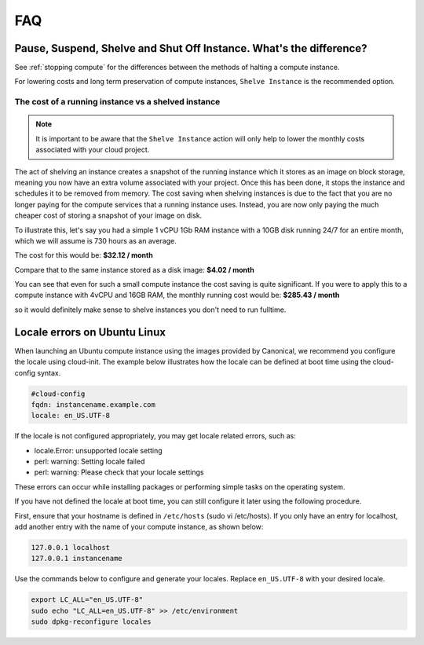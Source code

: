 ###
FAQ
###


********************************************************************
Pause, Suspend, Shelve and Shut Off Instance. What's the difference?
********************************************************************

See :ref:`stopping compute` for the differences between the methods of halting
a compute instance.

For lowering costs and long term preservation of compute instances, ``Shelve
Instance`` is the recommended option.

The cost of a running instance vs a shelved instance
====================================================

.. note::

  It is important to be aware that the ``Shelve Instance`` action will only help
  to lower the monthly costs associated with your cloud project.

The act of shelving an instance creates a snapshot of the running instance
which it stores as an image on block storage, meaning you now have an extra
volume associated with your project. Once this has been done, it stops the
instance and schedules it to be removed from memory. The cost saving when
shelving instances is due to the fact that you are no longer paying for the
compute services that a running instance uses. Instead, you are now only
paying the much cheaper cost of storing a snapshot of your image on disk.

To illustrate this, let's say you had a simple 1 vCPU 1Gb RAM instance
with a 10GB disk running 24/7 for an entire month, which we will assume is
730 hours as an average.

The cost for this would be:
**$32.12 / month**

Compare that to the same instance stored as a disk image:
**$4.02 / month**

You can see that even for such a small compute instance the cost saving is
quite significant. If you were to apply this to a compute instance with
4vCPU and 16GB RAM, the monthly running cost would be:
**$285.43 / month**

so it would definitely make sense to shelve instances you don't need
to run fulltime.


*****************************
Locale errors on Ubuntu Linux
*****************************

When launching an Ubuntu compute instance using the images provided by
Canonical, we recommend you configure the locale using cloud-init. The
example below illustrates how the locale can be defined at boot time using the
cloud-config syntax.

.. code-block:: bash

  #cloud-config
  fqdn: instancename.example.com
  locale: en_US.UTF-8

If the locale is not configured appropriately, you may get locale related
errors, such as:

* locale.Error: unsupported locale setting
* perl: warning: Setting locale failed
* perl: warning: Please check that your locale settings

These errors can occur while installing packages or performing simple tasks on
the operating system.

If you have not defined the locale at boot time, you can still configure it
later using the following procedure.

First, ensure that your hostname is defined in ``/etc/hosts`` (sudo vi
/etc/hosts). If you only have an entry for localhost, add another entry with
the name of your compute instance, as shown below:

.. code-block:: bash

  127.0.0.1 localhost
  127.0.0.1 instancename

Use the commands below to configure and generate your locales. Replace
``en_US.UTF-8`` with your desired locale.

.. code-block:: bash

  export LC_ALL="en_US.UTF-8"
  sudo echo "LC_ALL=en_US.UTF-8" >> /etc/environment
  sudo dpkg-reconfigure locales
